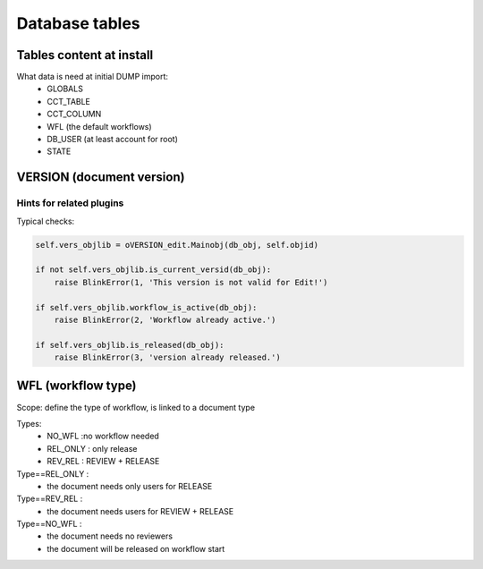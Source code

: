 Database tables
###############

Tables content at install
*************************

What data is need at initial DUMP import:
  * GLOBALS
  * CCT_TABLE
  * CCT_COLUMN
  * WFL     (the default workflows)
  * DB_USER (at least account for root)
  * STATE

VERSION (document version)
**************************

Hints for related plugins
~~~~~~~~~~~~~~~~~~~~~~~~~

Typical checks:

.. code-block:: python   

  self.vers_objlib = oVERSION_edit.Mainobj(db_obj, self.objid)
         
  if not self.vers_objlib.is_current_versid(db_obj):
      raise BlinkError(1, 'This version is not valid for Edit!')
  
  if self.vers_objlib.workflow_is_active(db_obj):
      raise BlinkError(2, 'Workflow already active.')
  
  if self.vers_objlib.is_released(db_obj):
      raise BlinkError(3, 'version already released.')


WFL (workflow type)
*******************

Scope: define the type of workflow, is linked to a document type

Types:
  * NO_WFL  :no workflow needed
  * REL_ONLY : only release
  * REV_REL : REVIEW + RELEASE
  
Type==REL_ONLY :
  * the document needs only users for RELEASE
  
  
Type==REV_REL :
  * the document needs users for REVIEW + RELEASE
  
Type==NO_WFL :
  * the document needs no reviewers
  * the document will be released on workflow start
  



